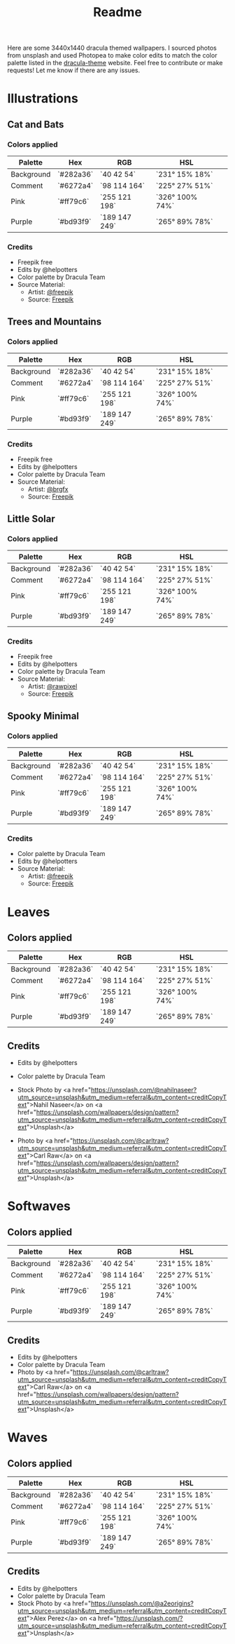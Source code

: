 #+TITLE: Readme

Here are some 3440x1440 dracula themed wallpapers. I sourced photos from unsplash and used Photopea to make color edits to match the color palette listed in the [[https:draculatheme.com/contribute][dracula-theme]] website.
Feel free to contribute or make requests! Let me know if there are any issues.
* Illustrations
** Cat and Bats
#+html: <p align="center"><img src="./illustrations/cat-and-bats/dracula-cat-ff79c6.png" /></p>
#+html: <p align="center"><img src="./illustrations/cat-and-bats/dracula-cat-6272a4.png" /></p>
#+html: <p align="center"><img src="./illustrations/cat-and-bats/dracula-cat-44475a.png" /></p>
#+html: <p align="center"><img src="./illustrations/cat-and-bats/dracula-cat-bd93f9.png/" /></p>
*** Colors applied
| Palette    | Hex       | RGB           | HSL             | [[file:./colors/eyedropper.png]] |
|------------+-----------+---------------+-----------------+----------------------------------|
| Background | `#282a36` | `40 42 54`    | `231° 15% 18%`  | [[file:./colors/282a36.png]]     |
| Comment    | `#6272a4` | `98 114 164`  | `225° 27% 51%`  | [[file:./colors/6272a4.png]]     |
| Pink       | `#ff79c6` | `255 121 198` | `326° 100% 74%` | [[file:./colors/ff79c6.png]]     |
| Purple     | `#bd93f9` | `189 147 249` | `265° 89% 78%`  | [[file:./colors/bd93f9.png]]     |
*** Credits
- Freepik free
- Edits by @helpotters
- Color palette by Dracula Team
- Source Material:
  + Artist: [[https://www.freepik.com/freepik][@freepik]]
  + Source: [[https://www.freepik.com/free-vector/hand-drawn-halloween-background_18038680.htm#page=1&position=4&from_view=user][Freepik]]
** Trees and Mountains
#+html: <p align="center"><img src="./illustrations/trees-and-mountains/dracula-mnt-ff79c6.png" /></p>
#+html: <p align="center"><img src="./illustrations/trees-and-mountains/dracula-mnt-6272a4.png" /></p>
#+html: <p align="center"><img src="./illustrations/trees-and-mountains/dracula-mnt-44475a.png" /></p>
#+html: <p align="center"><img src="./illustrations/trees-and-mountains/dracula-mnt-bd93f9.png/" /></p>
*** Colors applied
| Palette    | Hex       | RGB           | HSL             | [[file:./colors/eyedropper.png]] |
|------------+-----------+---------------+-----------------+----------------------------------|
| Background | `#282a36` | `40 42 54`    | `231° 15% 18%`  | [[file:./colors/282a36.png]]     |
| Comment    | `#6272a4` | `98 114 164`  | `225° 27% 51%`  | [[file:./colors/6272a4.png]]     |
| Pink       | `#ff79c6` | `255 121 198` | `326° 100% 74%` | [[file:./colors/ff79c6.png]]     |
| Purple     | `#bd93f9` | `189 147 249` | `265° 89% 78%`  | [[file:./colors/bd93f9.png]]     |
*** Credits
- Freepik free
- Edits by @helpotters
- Color palette by Dracula Team
- Source Material:
  + Artist: [[https://www.freepik.com/brgfx][@brgfx]]
  + Source: [[https://www.freepik.com/free-vector/silhouette-twilight-forest-landscape-background_18680141.htm#page=1&position=37&from_view=detail#&position=37&from_view=detail][Freepik]]
** Little Solar
#+html: <p align="center"><img src="./illustrations/galaxy/dracula-galaxy-ff79c6.png" /></p>
#+html: <p align="center"><img src="./illustrations/galaxy/dracula-galaxy-6272a4.png" /></p>
#+html: <p align="center"><img src="./illustrations/galaxy/dracula-galaxy-44475a.png" /></p>
#+html: <p align="center"><img src="./illustrations/galaxy/dracula-galaxy-bd93f9.png/" /></p>
*** Colors applied
| Palette    | Hex       | RGB           | HSL             | [[file:./colors/eyedropper.png]] |
|------------+-----------+---------------+-----------------+----------------------------------|
| Background | `#282a36` | `40 42 54`    | `231° 15% 18%`  | [[file:./colors/282a36.png]]     |
| Comment    | `#6272a4` | `98 114 164`  | `225° 27% 51%`  | [[file:./colors/6272a4.png]]     |
| Pink       | `#ff79c6` | `255 121 198` | `326° 100% 74%` | [[file:./colors/ff79c6.png]]     |
| Purple     | `#bd93f9` | `189 147 249` | `265° 89% 78%`  | [[file:./colors/bd93f9.png]]     |
*** Credits
- Freepik free
- Edits by @helpotters
- Color palette by Dracula Team
- Source Material:
  + Artist: [[https://www.freepik.com/rawpixel-com][@rawpixel]]
  + Source: [[https://www.freepik.com/free-vector/galaxy-background-vector-space-desktop-wallpaper_18247709.htm#page=1&position=1&from_view=user][Freepik]]
** Spooky Minimal
#+html: <p align="center"><img src="./spooky-minimal/dracula-spooky-ff79c6.png" /></p>
#+html: <p align="center"><img src="./spooky-minimal/dracula-spooky-6272a4.png" /></p>
#+html: <p align="center"><img src="./spooky-minimal/dracula-spooky-44475a.png" /></p>
#+html: <p align="center"><img src="./spooky-minimal/dracula-spooky-bd93f9.png/" /></p>
*** Colors applied
| Palette    | Hex       | RGB           | HSL             | [[file:./colors/eyedropper.png]] |
|------------+-----------+---------------+-----------------+----------------------------------|
| Background | `#282a36` | `40 42 54`    | `231° 15% 18%`  | [[file:./colors/282a36.png]]     |
| Comment    | `#6272a4` | `98 114 164`  | `225° 27% 51%`  | [[file:./colors/6272a4.png]]     |
| Pink       | `#ff79c6` | `255 121 198` | `326° 100% 74%` | [[file:./colors/ff79c6.png]]     |
| Purple     | `#bd93f9` | `189 147 249` | `265° 89% 78%`  | [[file:./colors/bd93f9.png]]     |
*** Credits
- Color palette by Dracula Team
- Edits by @helpotters
- Source Material:
  + Artist: [[https://www.freepik.com/freepik][@freepik]]
  + Source: [[https://www.freepik.com/free-vector/hand-drawn-flat-halloween-background_17808079.htm#page=1&query=halloween%20background&position=5&from_view=search][Freepik]]
* Leaves
#+html: <p align="center"><img src="./leaves/dracula-leaves-ff79c6.png" /></p>
#+html: <p align="center"><img src="./leaves/dracula-leaves-6272a4.png" /></p>
#+html: <p align="center"><img src="./leaves/dracula-leaves-44475a.png" /></p>
#+html: <p align="center"><img src="./leaves/dracula-leaves-bd93f9.png/" /></p>
** Colors applied
| Palette    | Hex       | RGB           | HSL             | [[file:./colors/eyedropper.png]] |
|------------+-----------+---------------+-----------------+----------------------------------|
| Background | `#282a36` | `40 42 54`    | `231° 15% 18%`  | [[file:./colors/282a36.png]]     |
| Comment    | `#6272a4` | `98 114 164`  | `225° 27% 51%`  | [[file:./colors/6272a4.png]]     |
| Pink       | `#ff79c6` | `255 121 198` | `326° 100% 74%` | [[file:./colors/ff79c6.png]]     |
| Purple     | `#bd93f9` | `189 147 249` | `265° 89% 78%`  | [[file:./colors/bd93f9.png]]     |
** Credits
- Edits by @helpotters
- Color palette by Dracula Team
- Stock Photo by <a href="https://unsplash.com/@nahilnaseer?utm_source=unsplash&utm_medium=referral&utm_content=creditCopyText">Nahil Naseer</a> on <a href="https://unsplash.com/wallpapers/design/pattern?utm_source=unsplash&utm_medium=referral&utm_content=creditCopyText">Unsplash</a>

- Photo by <a href="https://unsplash.com/@carltraw?utm_source=unsplash&utm_medium=referral&utm_content=creditCopyText">Carl Raw</a> on <a href="https://unsplash.com/wallpapers/design/pattern?utm_source=unsplash&utm_medium=referral&utm_content=creditCopyText">Unsplash</a>
* Softwaves
#+html: <p align="center"><img src="./soft-waves/dracula-soft-waves-ff79c6.png" /></p>
#+html: <p align="center"><img src="./soft-waves/dracula-soft-waves-6272a4.png" /></p>
#+html: <p align="center"><img src="./soft-waves/dracula-soft-waves-44475a.png" /></p>
#+html: <p align="center"><img src="./soft-waves/dracula-soft-waves-bd93f9.png/" /></p>
** Colors applied
| Palette    | Hex       | RGB           | HSL             | [[file:./colors/eyedropper.png]] |
|------------+-----------+---------------+-----------------+----------------------------------|
| Background | `#282a36` | `40 42 54`    | `231° 15% 18%`  | [[file:./colors/282a36.png]]     |
| Comment    | `#6272a4` | `98 114 164`  | `225° 27% 51%`  | [[file:./colors/6272a4.png]]     |
| Pink       | `#ff79c6` | `255 121 198` | `326° 100% 74%` | [[file:./colors/ff79c6.png]]     |
| Purple     | `#bd93f9` | `189 147 249` | `265° 89% 78%`  | [[file:./colors/bd93f9.png]]     |
** Credits
- Edits by @helpotters
- Color palette by Dracula Team
- Photo by <a href="https://unsplash.com/@carltraw?utm_source=unsplash&utm_medium=referral&utm_content=creditCopyText">Carl Raw</a> on <a href="https://unsplash.com/wallpapers/design/pattern?utm_source=unsplash&utm_medium=referral&utm_content=creditCopyText">Unsplash</a>
* Waves
#+html: <p align="center"><img src="./waves/dracula-waves-ff79c6.png" /></p>
#+html: <p align="center"><img src="./waves/dracula-waves-6272a4.png" /></p>
#+html: <p align="center"><img src="./waves/dracula-waves-44475a.png" /></p>
#+html: <p align="center"><img src="./waves/dracula-waves-bd93f9.png/" /></p>
** Colors applied
| Palette    | Hex       | RGB           | HSL             | [[file:./colors/eyedropper.png]] |
|------------+-----------+---------------+-----------------+----------------------------------|
| Background | `#282a36` | `40 42 54`    | `231° 15% 18%`  | [[file:./colors/282a36.png]]     |
| Comment    | `#6272a4` | `98 114 164`  | `225° 27% 51%`  | [[file:./colors/6272a4.png]]     |
| Pink       | `#ff79c6` | `255 121 198` | `326° 100% 74%` | [[file:./colors/ff79c6.png]]     |
| Purple     | `#bd93f9` | `189 147 249` | `265° 89% 78%`  | [[file:./colors/bd93f9.png]]     |
** Credits
- Edits by @helpotters
- Color palette by Dracula Team
- Stock Photo by <a href="https://unsplash.com/@a2eorigins?utm_source=unsplash&utm_medium=referral&utm_content=creditCopyText">Alex Perez</a> on <a href="https://unsplash.com/?utm_source=unsplash&utm_medium=referral&utm_content=creditCopyText">Unsplash</a>
